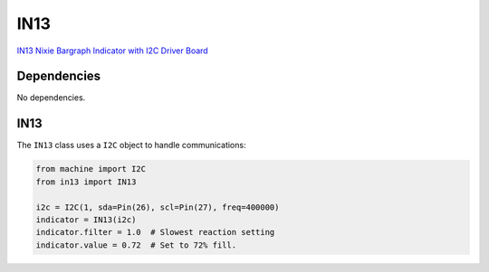 IN13
====
`IN13 Nixie Bargraph Indicator with I2C Driver Board <https://www.tindie.com/products/eclipsevl/in-13-bargraph-nixie-tube-with-driver-and-dc-dc/?pt=ac_prod_search>`_

.. image:: in13/in13-demo.gif
  :width: 45%
  :alt: IN13 Nixie Bargraph Indicator Demo.

Dependencies
^^^^^^^^^^^^

No dependencies.

IN13
^^^^
The ``IN13`` class uses a ``I2C`` object to handle communications:

.. code-block:: python

   from machine import I2C
   from in13 import IN13

   i2c = I2C(1, sda=Pin(26), scl=Pin(27), freq=400000)
   indicator = IN13(i2c)
   indicator.filter = 1.0  # Slowest reaction setting
   indicator.value = 0.72  # Set to 72% fill.
